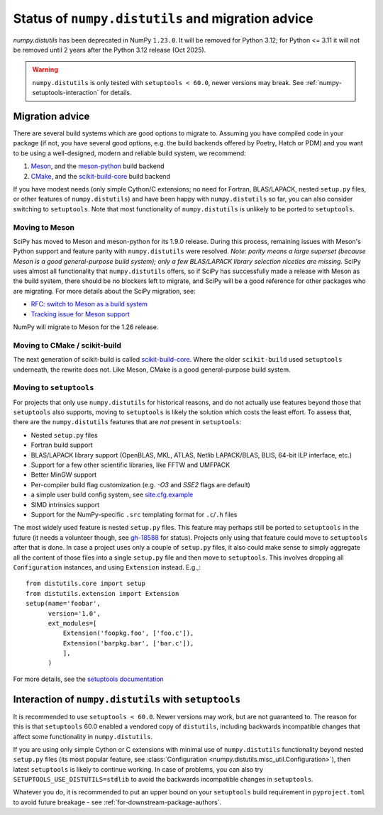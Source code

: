 .. _distutils-status-migration:

Status of ``numpy.distutils`` and migration advice
==================================================

`numpy.distutils` has been deprecated in NumPy ``1.23.0``. It will be removed
for Python 3.12; for Python <= 3.11 it will not be removed until 2 years after
the Python 3.12 release (Oct 2025).


.. warning::

   ``numpy.distutils`` is only tested with ``setuptools < 60.0``, newer
   versions may break. See :ref:`numpy-setuptools-interaction` for details.


Migration advice
----------------

There are several build systems which are good options to migrate to. Assuming
you have compiled code in your package (if not, you have several good options,
e.g. the build backends offered by Poetry, Hatch or PDM) and you want to be
using a well-designed, modern and reliable build system, we recommend:

1. Meson_, and the meson-python_ build backend
2. CMake_, and the scikit-build-core_ build backend

If you have modest needs (only simple Cython/C extensions; no need for Fortran,
BLAS/LAPACK, nested ``setup.py`` files, or other features of
``numpy.distutils``) and have been happy with ``numpy.distutils`` so far, you
can also consider switching to ``setuptools``. Note that most functionality of
``numpy.distutils`` is unlikely to be ported to ``setuptools``.

Moving to Meson
~~~~~~~~~~~~~~~

SciPy has moved to Meson and meson-python for its 1.9.0 release. During
this process, remaining issues with Meson's Python support and
feature parity with ``numpy.distutils`` were resolved. *Note: parity means a
large superset (because Meson is a good general-purpose build system); only
a few BLAS/LAPACK library selection niceties are missing*. SciPy uses almost
all functionality that ``numpy.distutils`` offers, so if SciPy has successfully
made a release with Meson as the build system, there should be no blockers left
to migrate, and SciPy will be a good reference for other packages who are
migrating. For more details about the SciPy migration, see:

- `RFC: switch to Meson as a build system <https://github.com/scipy/scipy/issues/13615>`__
- `Tracking issue for Meson support <https://github.com/rgommers/scipy/issues/22>`__

NumPy will migrate to Meson for the 1.26 release.


Moving to CMake / scikit-build
~~~~~~~~~~~~~~~~~~~~~~~~~~~~~~

The next generation of scikit-build is called scikit-build-core_. Where the
older ``scikit-build`` used ``setuptools`` underneath, the rewrite does not.
Like Meson, CMake is a good general-purpose build system.


Moving to ``setuptools``
~~~~~~~~~~~~~~~~~~~~~~~~

For projects that only use ``numpy.distutils`` for historical reasons, and do
not actually use features beyond those that ``setuptools`` also supports,
moving to ``setuptools`` is likely the solution which costs the least effort.
To assess that, there are the ``numpy.distutils`` features that are *not*
present in ``setuptools``:

- Nested ``setup.py`` files
- Fortran build support
- BLAS/LAPACK library support (OpenBLAS, MKL, ATLAS, Netlib LAPACK/BLAS, BLIS, 64-bit ILP interface, etc.)
- Support for a few other scientific libraries, like FFTW and UMFPACK
- Better MinGW support
- Per-compiler build flag customization (e.g. `-O3` and `SSE2` flags are default)
- a simple user build config system, see `site.cfg.example <https://github.com/numpy/numpy/blob/master/site.cfg.example>`__
- SIMD intrinsics support
- Support for the NumPy-specific ``.src`` templating format for ``.c``/``.h`` files

The most widely used feature is nested ``setup.py`` files. This feature may
perhaps still be ported to ``setuptools`` in the future (it needs a volunteer
though, see `gh-18588 <https://github.com/numpy/numpy/issues/18588>`__ for
status). Projects only using that feature could move to ``setuptools`` after
that is done. In case a project uses only a couple of ``setup.py`` files, it
also could make sense to simply aggregate all the content of those files into a
single ``setup.py`` file and then move to ``setuptools``. This involves
dropping all ``Configuration`` instances, and using ``Extension`` instead.
E.g.,::

    from distutils.core import setup
    from distutils.extension import Extension
    setup(name='foobar',
          version='1.0',
          ext_modules=[
              Extension('foopkg.foo', ['foo.c']),
              Extension('barpkg.bar', ['bar.c']),
              ],
          )

For more details, see the
`setuptools documentation <https://setuptools.pypa.io/en/latest/setuptools.html>`__


.. _numpy-setuptools-interaction:

Interaction of ``numpy.distutils`` with ``setuptools``
------------------------------------------------------

It is recommended to use ``setuptools < 60.0``. Newer versions may work, but
are not guaranteed to. The reason for this is that ``setuptools`` 60.0 enabled
a vendored copy of ``distutils``, including backwards incompatible changes that
affect some functionality in ``numpy.distutils``.

If you are using only simple Cython or C extensions with minimal use of
``numpy.distutils`` functionality beyond nested ``setup.py`` files (its most
popular feature, see :class:`Configuration <numpy.distutils.misc_util.Configuration>`),
then latest ``setuptools`` is likely to continue working. In case of problems,
you can also try ``SETUPTOOLS_USE_DISTUTILS=stdlib`` to avoid the backwards
incompatible changes in ``setuptools``.

Whatever you do, it is recommended to put an upper bound on your ``setuptools``
build requirement in ``pyproject.toml`` to avoid future breakage - see
:ref:`for-downstream-package-authors`.


.. _CMake: https://cmake.org/
.. _Meson: https://mesonbuild.com/
.. _meson-python: https://meson-python.readthedocs.io
.. _scikit-build-core: https://scikit-build-core.readthedocs.io/en/latest/
